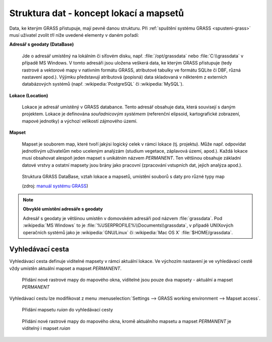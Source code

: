 .. _struktura-dat:

Struktura dat - koncept lokací a mapsetů
----------------------------------------

Data, ke kterým GRASS přistupuje, mají pevně danou strukturu. Při
:ref:`spuštění systému GRASS <spusteni-grass>` musí uživatel zvolit
*tři* níže uvedené elementy v daném pořadí:

**Adresář s geodaty (DataBase)**

   Jde o adresář umístěný na lokálním či síťovém disku,
   např. :file:`/opt/grassdata` nebo :file:`C:\\grassdata` v případě
   MS Windows. V tomto adresáři jsou uložena veškerá data, ke kterým
   GRASS přistupuje (tedy rastrové a vektorové mapy v nativním formátu
   GRASS, atributové tabulky ve formátu SQLite či DBF, různá nastavení
   apod.). Výjimku představují atributová (popisná) data skladovaná v
   některém z externích databázových systémů
   (např. :wikipedia:`PostgreSQL` či :wikipedia:`MySQL`).

.. _lokace:
   
**Lokace (Location)**

   Lokace je adresář umístěný v GRASS databance. Tento adresář
   obsahuje data, která souvisejí s daným projektem. Lokace je
   definována *souřadnicovým systémem* (referenční elipsoid,
   kartografické zobrazení, mapové jednotky) a výchozí velikostí zájmového
   území.

**Mapset**

   Mapset je souborem map, které tvoří jakýsi logický celek v rámci
   lokace (tj. projektu). Může např. odpovídat jednotlivým uživatelům
   nebo uceleným analýzám (studium vegetace, záplavová území,
   apod.). Každá lokace musí obsahovat alespoň jeden mapset s
   unikátním názvem *PERMANENT*. Ten většinou obsahuje
   základní datové vrstvy a ostatní mapsety jsou brány jako pracovní
   (zpracování vstupních dat, jejich analýza apod.).

.. figure:: images/help_loc_struct.png
            :class: middle
                    
            Struktura GRASS DataBase, vztah lokace a mapsetů, umístění
            souborů s daty pro různé typy map

            (zdroj: `manuál systému
            GRASS
            <http://grass.osgeo.org/grass70/manuals/helptext.html>`_)

.. noteadvanced:: 
   
   GRASS databanka je definovaná proměnnou prostředí
   :envvar:`GISDBASE`, lokace :envvar:`LOCATION_NAME` a mapset
   proměnnou :envvar:`MAPSET`, viz modul :grasscmd:`g.gisenv`.

.. note:: **Obvyklé umístění adresáře s geodaty**
      
      Adresář s geodaty je většinou umístěn v domovském adresáři pod
      názvem :file:`grassdata`. Pod :wikipedia:`MS Windows` to je
      :file:`%USERPROFILE%\\Documents\\grassdata`, v případě UNIXových
      operačních systémů jako je :wikipedia:`GNU/Linux` či :wikipedia:`Mac
      OS X` :file:`$HOME/grassdata`.

.. _g-mapsets:
      
Vyhledávací cesta
=================

Vyhledávací cesta definuje viditelné mapsety v rámci aktuální
lokace. Ve výchozím nastavení je ve vyhledávací cestě vždy umístěn
aktuální mapset a mapset `PERMANENT`.

.. figure:: images/d-rast-user1.png

   Přidání nové rastrové mapy do mapového okna, viditelné
   jsou pouze dva mapsety - aktuální a mapset `PERMANENT`

Vyhledávací cestu lze modifikovat z menu :menuselection:`Settings -->
GRASS working environment --> Mapset access`.

.. figure:: images/mapset-access.png
   :class: small
           
   Přidání mapsetu `ruian` do vyhledávací cesty

.. notecmd:: Přidání mapsetu do vyhledávací cesty

   .. code-block:: bash

                   g.mapsets mapset=ruian op=add

.. figure:: images/d-rast-user1-ruian.png

   Přidání nové rastrové mapy do mapového okna, kromě aktuálního
   mapsetu a mapset `PERMANENT` je viditelný i mapset `ruian`
